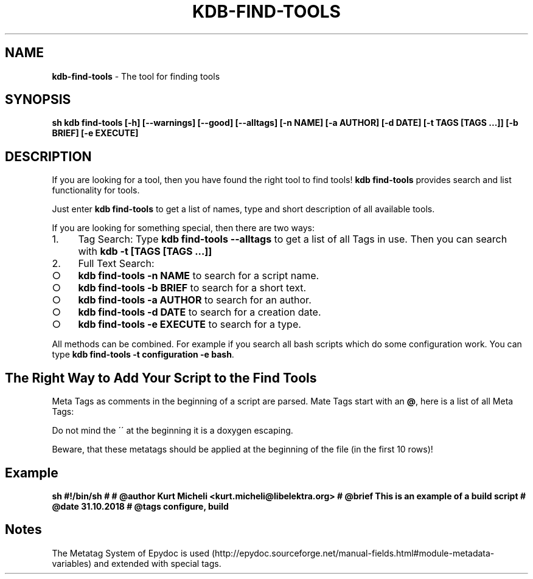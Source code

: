 .\" generated with Ronn-NG/v0.9.1
.\" http://github.com/apjanke/ronn-ng/tree/0.9.1
.TH "KDB\-FIND\-TOOLS" "1" "September 2019" ""
.SH "NAME"
\fBkdb\-find\-tools\fR \- The tool for finding tools
.SH "SYNOPSIS"
\fBsh kdb find\-tools [\-h] [\-\-warnings] [\-\-good] [\-\-alltags] [\-n NAME] [\-a AUTHOR] [\-d DATE] [\-t TAGS [TAGS \|\.\|\.\|\.]] [\-b BRIEF] [\-e EXECUTE]\fR
.SH "DESCRIPTION"
If you are looking for a tool, then you have found the right tool to find tools! \fBkdb find\-tools\fR provides search and list functionality for tools\.
.P
Just enter \fBkdb find\-tools\fR to get a list of names, type and short description of all available tools\.
.P
If you are looking for something special, then there are two ways:
.IP "1." 4
Tag Search: Type \fBkdb find\-tools \-\-alltags\fR to get a list of all Tags in use\. Then you can search with \fBkdb \-t [TAGS [TAGS \|\.\|\.\|\.]]\fR
.IP "2." 4
Full Text Search:
.IP "\[ci]" 4
\fBkdb find\-tools \-n NAME\fR to search for a script name\.
.IP "\[ci]" 4
\fBkdb find\-tools \-b BRIEF\fR to search for a short text\.
.IP "\[ci]" 4
\fBkdb find\-tools \-a AUTHOR\fR to search for an author\.
.IP "\[ci]" 4
\fBkdb find\-tools \-d DATE\fR to search for a creation date\.
.IP "\[ci]" 4
\fBkdb find\-tools \-e EXECUTE\fR to search for a type\.
.IP "" 0

.IP "" 0
.P
All methods can be combined\. For example if you search all bash scripts which do some configuration work\. You can type \fBkdb find\-tools \-t configuration \-e bash\fR\.
.SH "The Right Way to Add Your Script to the Find Tools"
Meta Tags as comments in the beginning of a script are parsed\. Mate Tags start with an \fB@\fR, here is a list of all Meta Tags:
.TS
allbox;
l l.
MetaTag	Meaning
\e@author	Names and Emails (in <>) of the Authors as comma separated list
\e@brief	A Short Description (One Line!)
\e@tags	Comma Separated List of Tags
\e@date	Date when the script was created, use DD\.MM\.YYYY as format
.TE
.P
Do not mind the \'\' at the beginning it is a doxygen escaping\.
.P
Beware, that these metatags should be applied at the beginning of the file (in the first 10 rows)!
.SH "Example"
\fBsh #!/bin/sh # # @author Kurt Micheli <kurt\.micheli@libelektra\.org> # @brief This is an example of a build script # @date 31\.10\.2018 # @tags configure, build\fR
.SH "Notes"
The Metatag System of Epydoc is used (http://epydoc\.sourceforge\.net/manual\-fields\.html#module\-metadata\-variables) and extended with special tags\.
